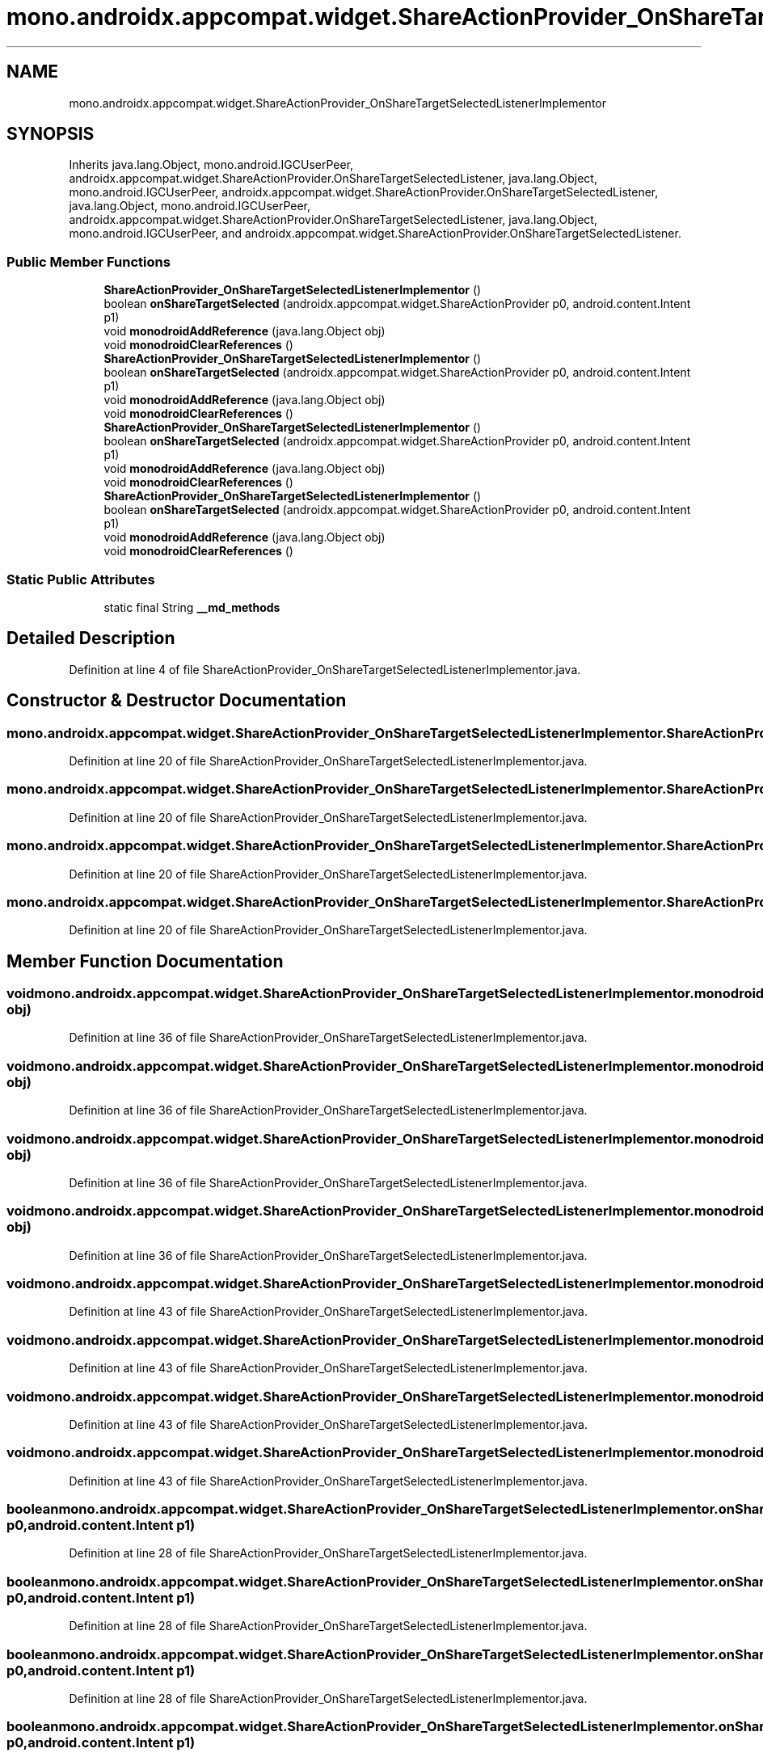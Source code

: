.TH "mono.androidx.appcompat.widget.ShareActionProvider_OnShareTargetSelectedListenerImplementor" 3 "Thu Apr 29 2021" "Version 1.0" "Green Quake" \" -*- nroff -*-
.ad l
.nh
.SH NAME
mono.androidx.appcompat.widget.ShareActionProvider_OnShareTargetSelectedListenerImplementor
.SH SYNOPSIS
.br
.PP
.PP
Inherits java\&.lang\&.Object, mono\&.android\&.IGCUserPeer, androidx\&.appcompat\&.widget\&.ShareActionProvider\&.OnShareTargetSelectedListener, java\&.lang\&.Object, mono\&.android\&.IGCUserPeer, androidx\&.appcompat\&.widget\&.ShareActionProvider\&.OnShareTargetSelectedListener, java\&.lang\&.Object, mono\&.android\&.IGCUserPeer, androidx\&.appcompat\&.widget\&.ShareActionProvider\&.OnShareTargetSelectedListener, java\&.lang\&.Object, mono\&.android\&.IGCUserPeer, and androidx\&.appcompat\&.widget\&.ShareActionProvider\&.OnShareTargetSelectedListener\&.
.SS "Public Member Functions"

.in +1c
.ti -1c
.RI "\fBShareActionProvider_OnShareTargetSelectedListenerImplementor\fP ()"
.br
.ti -1c
.RI "boolean \fBonShareTargetSelected\fP (androidx\&.appcompat\&.widget\&.ShareActionProvider p0, android\&.content\&.Intent p1)"
.br
.ti -1c
.RI "void \fBmonodroidAddReference\fP (java\&.lang\&.Object obj)"
.br
.ti -1c
.RI "void \fBmonodroidClearReferences\fP ()"
.br
.ti -1c
.RI "\fBShareActionProvider_OnShareTargetSelectedListenerImplementor\fP ()"
.br
.ti -1c
.RI "boolean \fBonShareTargetSelected\fP (androidx\&.appcompat\&.widget\&.ShareActionProvider p0, android\&.content\&.Intent p1)"
.br
.ti -1c
.RI "void \fBmonodroidAddReference\fP (java\&.lang\&.Object obj)"
.br
.ti -1c
.RI "void \fBmonodroidClearReferences\fP ()"
.br
.ti -1c
.RI "\fBShareActionProvider_OnShareTargetSelectedListenerImplementor\fP ()"
.br
.ti -1c
.RI "boolean \fBonShareTargetSelected\fP (androidx\&.appcompat\&.widget\&.ShareActionProvider p0, android\&.content\&.Intent p1)"
.br
.ti -1c
.RI "void \fBmonodroidAddReference\fP (java\&.lang\&.Object obj)"
.br
.ti -1c
.RI "void \fBmonodroidClearReferences\fP ()"
.br
.ti -1c
.RI "\fBShareActionProvider_OnShareTargetSelectedListenerImplementor\fP ()"
.br
.ti -1c
.RI "boolean \fBonShareTargetSelected\fP (androidx\&.appcompat\&.widget\&.ShareActionProvider p0, android\&.content\&.Intent p1)"
.br
.ti -1c
.RI "void \fBmonodroidAddReference\fP (java\&.lang\&.Object obj)"
.br
.ti -1c
.RI "void \fBmonodroidClearReferences\fP ()"
.br
.in -1c
.SS "Static Public Attributes"

.in +1c
.ti -1c
.RI "static final String \fB__md_methods\fP"
.br
.in -1c
.SH "Detailed Description"
.PP 
Definition at line 4 of file ShareActionProvider_OnShareTargetSelectedListenerImplementor\&.java\&.
.SH "Constructor & Destructor Documentation"
.PP 
.SS "mono\&.androidx\&.appcompat\&.widget\&.ShareActionProvider_OnShareTargetSelectedListenerImplementor\&.ShareActionProvider_OnShareTargetSelectedListenerImplementor ()"

.PP
Definition at line 20 of file ShareActionProvider_OnShareTargetSelectedListenerImplementor\&.java\&.
.SS "mono\&.androidx\&.appcompat\&.widget\&.ShareActionProvider_OnShareTargetSelectedListenerImplementor\&.ShareActionProvider_OnShareTargetSelectedListenerImplementor ()"

.PP
Definition at line 20 of file ShareActionProvider_OnShareTargetSelectedListenerImplementor\&.java\&.
.SS "mono\&.androidx\&.appcompat\&.widget\&.ShareActionProvider_OnShareTargetSelectedListenerImplementor\&.ShareActionProvider_OnShareTargetSelectedListenerImplementor ()"

.PP
Definition at line 20 of file ShareActionProvider_OnShareTargetSelectedListenerImplementor\&.java\&.
.SS "mono\&.androidx\&.appcompat\&.widget\&.ShareActionProvider_OnShareTargetSelectedListenerImplementor\&.ShareActionProvider_OnShareTargetSelectedListenerImplementor ()"

.PP
Definition at line 20 of file ShareActionProvider_OnShareTargetSelectedListenerImplementor\&.java\&.
.SH "Member Function Documentation"
.PP 
.SS "void mono\&.androidx\&.appcompat\&.widget\&.ShareActionProvider_OnShareTargetSelectedListenerImplementor\&.monodroidAddReference (java\&.lang\&.Object obj)"

.PP
Definition at line 36 of file ShareActionProvider_OnShareTargetSelectedListenerImplementor\&.java\&.
.SS "void mono\&.androidx\&.appcompat\&.widget\&.ShareActionProvider_OnShareTargetSelectedListenerImplementor\&.monodroidAddReference (java\&.lang\&.Object obj)"

.PP
Definition at line 36 of file ShareActionProvider_OnShareTargetSelectedListenerImplementor\&.java\&.
.SS "void mono\&.androidx\&.appcompat\&.widget\&.ShareActionProvider_OnShareTargetSelectedListenerImplementor\&.monodroidAddReference (java\&.lang\&.Object obj)"

.PP
Definition at line 36 of file ShareActionProvider_OnShareTargetSelectedListenerImplementor\&.java\&.
.SS "void mono\&.androidx\&.appcompat\&.widget\&.ShareActionProvider_OnShareTargetSelectedListenerImplementor\&.monodroidAddReference (java\&.lang\&.Object obj)"

.PP
Definition at line 36 of file ShareActionProvider_OnShareTargetSelectedListenerImplementor\&.java\&.
.SS "void mono\&.androidx\&.appcompat\&.widget\&.ShareActionProvider_OnShareTargetSelectedListenerImplementor\&.monodroidClearReferences ()"

.PP
Definition at line 43 of file ShareActionProvider_OnShareTargetSelectedListenerImplementor\&.java\&.
.SS "void mono\&.androidx\&.appcompat\&.widget\&.ShareActionProvider_OnShareTargetSelectedListenerImplementor\&.monodroidClearReferences ()"

.PP
Definition at line 43 of file ShareActionProvider_OnShareTargetSelectedListenerImplementor\&.java\&.
.SS "void mono\&.androidx\&.appcompat\&.widget\&.ShareActionProvider_OnShareTargetSelectedListenerImplementor\&.monodroidClearReferences ()"

.PP
Definition at line 43 of file ShareActionProvider_OnShareTargetSelectedListenerImplementor\&.java\&.
.SS "void mono\&.androidx\&.appcompat\&.widget\&.ShareActionProvider_OnShareTargetSelectedListenerImplementor\&.monodroidClearReferences ()"

.PP
Definition at line 43 of file ShareActionProvider_OnShareTargetSelectedListenerImplementor\&.java\&.
.SS "boolean mono\&.androidx\&.appcompat\&.widget\&.ShareActionProvider_OnShareTargetSelectedListenerImplementor\&.onShareTargetSelected (androidx\&.appcompat\&.widget\&.ShareActionProvider p0, android\&.content\&.Intent p1)"

.PP
Definition at line 28 of file ShareActionProvider_OnShareTargetSelectedListenerImplementor\&.java\&.
.SS "boolean mono\&.androidx\&.appcompat\&.widget\&.ShareActionProvider_OnShareTargetSelectedListenerImplementor\&.onShareTargetSelected (androidx\&.appcompat\&.widget\&.ShareActionProvider p0, android\&.content\&.Intent p1)"

.PP
Definition at line 28 of file ShareActionProvider_OnShareTargetSelectedListenerImplementor\&.java\&.
.SS "boolean mono\&.androidx\&.appcompat\&.widget\&.ShareActionProvider_OnShareTargetSelectedListenerImplementor\&.onShareTargetSelected (androidx\&.appcompat\&.widget\&.ShareActionProvider p0, android\&.content\&.Intent p1)"

.PP
Definition at line 28 of file ShareActionProvider_OnShareTargetSelectedListenerImplementor\&.java\&.
.SS "boolean mono\&.androidx\&.appcompat\&.widget\&.ShareActionProvider_OnShareTargetSelectedListenerImplementor\&.onShareTargetSelected (androidx\&.appcompat\&.widget\&.ShareActionProvider p0, android\&.content\&.Intent p1)"

.PP
Definition at line 28 of file ShareActionProvider_OnShareTargetSelectedListenerImplementor\&.java\&.
.SH "Member Data Documentation"
.PP 
.SS "static final String mono\&.androidx\&.appcompat\&.widget\&.ShareActionProvider_OnShareTargetSelectedListenerImplementor\&.__md_methods\fC [static]\fP"
@hide 
.PP
Definition at line 11 of file ShareActionProvider_OnShareTargetSelectedListenerImplementor\&.java\&.

.SH "Author"
.PP 
Generated automatically by Doxygen for Green Quake from the source code\&.
